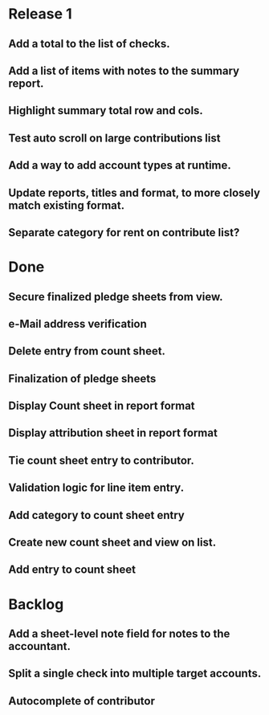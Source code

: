 * Release 1
** Add a total to the list of checks.
** Add a list of items with notes to the summary report.
** Highlight summary total row and cols.
** Test auto scroll on large contributions list
** Add a way to add account types at runtime.
** Update reports, titles and format, to more closely match existing format.
** Separate category for rent on contribute list?
* Done
** Secure finalized pledge sheets from view.
** e-Mail address verification
** Delete entry from count sheet.
** Finalization of pledge sheets
** Display Count sheet in report format
** Display attribution sheet in report format
** Tie count sheet entry to contributor.
** Validation logic for line item entry.
** Add category to count sheet entry
** Create new count sheet and view on list.
** Add entry to count sheet
* Backlog
** Add a sheet-level note field for notes to the accountant.
** Split a single check into multiple target accounts.
** Autocomplete of contributor

